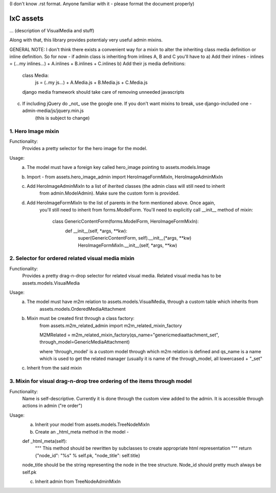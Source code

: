 (I don't know .rst format. Anyone familiar with it - please format the document properly)

IxC assets
==========

... (description of VisualMedia and stuff)

Along with that, this library provides potentialy very useful admin mixins.

GENERAL NOTE:
I don't think there exists a convenient way for a mixin to alter the inheriting class media definition or inline definition.
So for now - if admin class is inheriting from inlines A, B and C you'll have to 
a) Add their inlines - inlines = (...my inlines...) + A.inlines + B.inlines + C.inlines
b) Add their js media definitions:
    class Media:
        js = (..my js...) + A.Media.js + B.Media.js + C.Media.js
        
    django media framework should take care of removing unneeded javascripts
c) If including jQuery do _not_ use the google one. If you don't want mixins to break, use django-included one - admin-media/js/jquery.min.js
    (this is subject to change)

1. Hero Image mixin
-------------------

Functionality:
    Provides a pretty selector for the hero image for the model.
    
Usage:
    a) The model must have a foreign key called hero_image pointing to assets.models.Image
    b) Import - from assets.hero_image_admin import HeroImageFormMixIn, HeroImageAdminMixIn
    c) Add HeroImageAdminMixIn to a list of iherited classes (the admin class will still need to inherit
        from admin.ModelAdmin). Make sure the custom form is provided.
    d) Add HeroImageFormMixIn to the list of parents in the form mentioned above. Once again,
        you'll still need to inherit from forms.ModelForm.
        You'll need to explicitly call __init__ method of mixin:
            class GenericContentForm(forms.ModelForm, HeroImageFormMixIn):
                def __init__(self, *args, **kw):
                    super(GenericContentForm, self).__init__(*args, **kw)
                    HeroImageFormMixIn.__init__(self, *args, **kw)
    
    
2. Selector for ordered related visual media mixin
--------------------------------------------------

Functionality:
    Provides a pretty drag-n-drop selector for related visual media. Related visual media has to be assets.models.VisualMedia
    
Usage:
    a) The model must have m2m relation to assets.models.VisualMedia, through a custom table which inherits from 
        assets.models.OrderedMediaAttachment
    b) Mixin must be created first through a class factory:
        from assets.m2m_related_admin import m2m_related_mixin_factory
        
        M2MRelated = m2m_related_mixin_factory(qs_name="genericmediaattachment_set", through_model=GenericMediaAttachment)
        
        where 'through_model' is a custom model through which m2m relation is defined
        and qs_name is a name which is used to get the related manager (usually it is name of the through_model,
        all lowercased + "_set"
        
    c) Inherit from the said mixin
    
    
3. Mixin for visual drag-n-drop tree ordering of the items through model
------------------------------------------------------------------------

Functionality:
    Name is self-descriptive. Currently it is done through the custom view added to the admin. It is accessible through actions in admin
    ("re order")
    
Usage:
    a) Inherit your model from assets.models.TreeNodeMixIn
    b) Create an _html_meta method in the model - 
    
    def _html_meta(self):
        """
        This method should be rewritten by subclasses to create
        appropriate html representation
        """
        return {"node_id": "%s" % self.pk, "node_title": self.title}
        
    node_title should be the string representing the node in the tree structure. Node_id should pretty much always be self.pk
    
    c) Inherit admin from TreeNodeAdminMixIn
    
    
